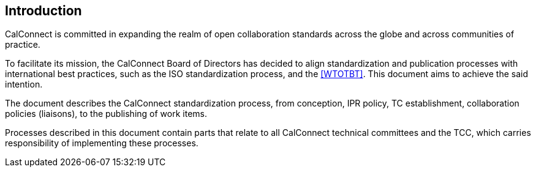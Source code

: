 
== Introduction

CalConnect is committed in expanding the realm of open
collaboration standards across the globe and across communities of
practice.

To facilitate its mission, the CalConnect Board of Directors has decided
to align standardization and publication processes with international
best practices, such as the ISO standardization process, and the
<<WTOTBT>>.
This document aims to achieve the said intention.

The document describes the CalConnect standardization process, from
conception, IPR policy, TC establishment, collaboration policies
(liaisons), to the publishing of work items.

Processes described in this document contain parts that relate
to all CalConnect technical committees and the TCC, which
carries responsibility of implementing these processes.
